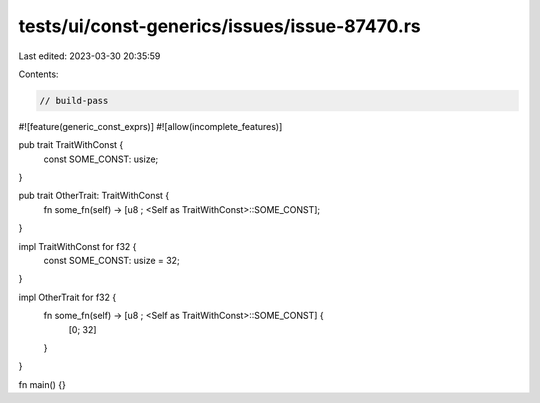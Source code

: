 tests/ui/const-generics/issues/issue-87470.rs
=============================================

Last edited: 2023-03-30 20:35:59

Contents:

.. code-block:: rs

    // build-pass

#![feature(generic_const_exprs)]
#![allow(incomplete_features)]

pub trait TraitWithConst {
    const SOME_CONST: usize;
}

pub trait OtherTrait: TraitWithConst {
    fn some_fn(self) -> [u8 ; <Self as TraitWithConst>::SOME_CONST];
}

impl TraitWithConst for f32 {
    const SOME_CONST: usize = 32;
}

impl OtherTrait for f32 {
    fn some_fn(self) -> [u8 ; <Self as TraitWithConst>::SOME_CONST] {
        [0; 32]
    }
}

fn main() {}


